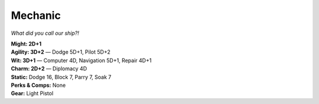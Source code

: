 Mechanic
........

..
   The Mechanic character template in the Perdition setting is
   identical to the pilot, and should be fixed.

*What did you call our ship?!*

| **Might: 2D+1**
| **Agility: 3D+2** — Dodge 5D+1, Pilot 5D+2
| **Wit: 3D+1** — Computer 4D, Navigation 5D+1, Repair 4D+1
| **Charm: 2D+2** — Diplomacy 4D
| **Static:** Dodge 16, Block 7, Parry 7, Soak 7
| **Perks & Comps:** None
| **Gear:** Light Pistol
